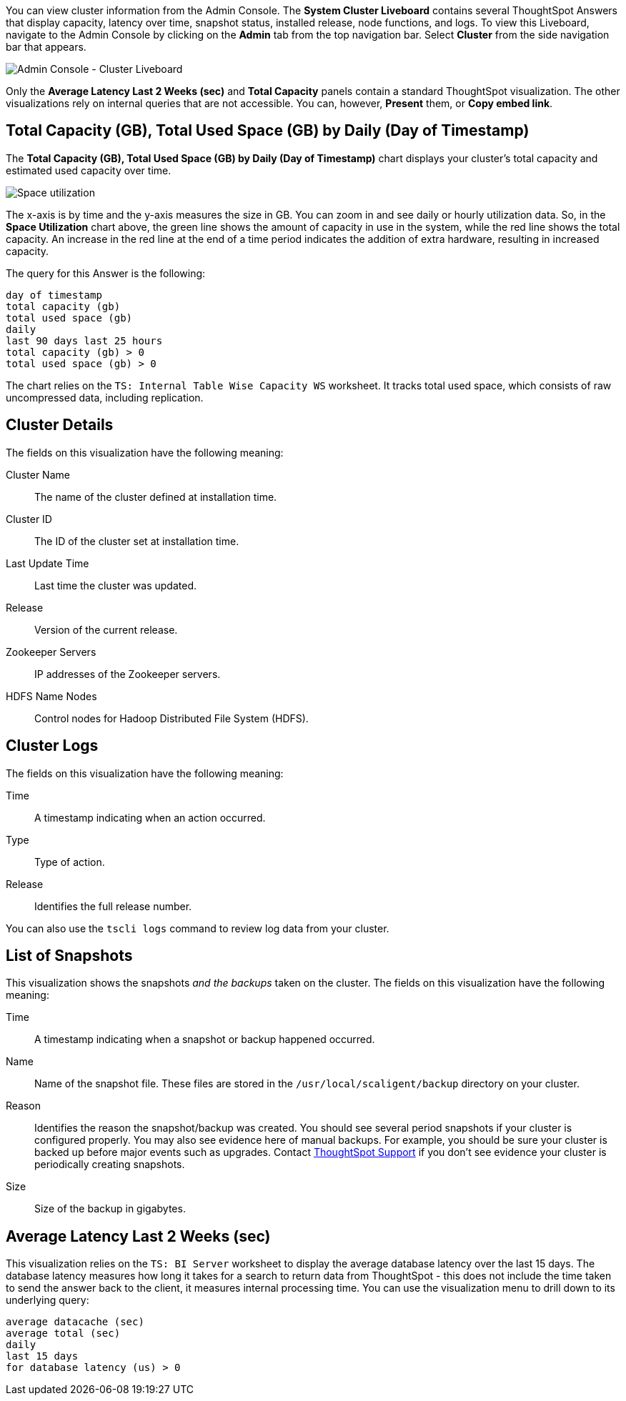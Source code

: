 You can view cluster information from the Admin Console.
The *System Cluster Liveboard* contains several ThoughtSpot Answers that display capacity, latency over time, snapshot status, installed release, node functions, and logs.
To view this Liveboard, navigate to the Admin Console by clicking on the *Admin* tab from the top navigation bar.
Select *Cluster* from the side navigation bar that appears.

image::admin-portal-cluster-liveboard.png[Admin Console - Cluster Liveboard]

Only the *Average Latency Last 2 Weeks (sec)* and *Total Capacity* panels contain a standard ThoughtSpot visualization.
The other visualizations rely on internal queries that are not accessible.
You can, however, *Present* them, or *Copy embed link*.

[#space-utilization]
== Total Capacity (GB), Total Used Space (GB) by Daily (Day of Timestamp)

The *Total Capacity (GB), Total Used Space (GB) by Daily (Day of Timestamp)* chart displays your cluster's total capacity and estimated used capacity over time.

image::admin-portal-overview-pinboard-space-utilization.png[Space utilization]

The x-axis is by time and the y-axis measures the size in GB.
You can zoom in and see daily or hourly utilization data.
So, in the *Space Utilization* chart above, the green line shows the amount of capacity in use in the system, while the red line shows the total capacity.
An increase in the red line at the end of a time period indicates the addition of extra hardware, resulting in increased capacity.

The query for this Answer is the following:

----
day of timestamp
total capacity (gb)
total used space (gb)
daily
last 90 days last 25 hours
total capacity (gb) > 0
total used space (gb) > 0
----

The chart relies on the `TS: Internal Table Wise Capacity WS` worksheet.
It tracks  total used space, which consists of raw uncompressed data, including replication.

== Cluster Details

The fields on this visualization have the following meaning:

Cluster Name::
  The name of the cluster defined at installation time.

Cluster ID::
  The ID of the cluster set at installation time.

Last Update Time::
  Last time the cluster was updated.

Release::
  Version of the current release.

Zookeeper Servers::
  IP addresses of the Zookeeper servers.

HDFS Name Nodes::
  Control nodes for Hadoop Distributed File System (HDFS).

== Cluster Logs

The fields on this visualization have the following meaning:

Time::
  A timestamp indicating when an action occurred.

Type::
  Type of action.

Release::
  Identifies the full release number.

You can also use the `tscli logs` command to review log data from your cluster.

== List of Snapshots

This visualization shows the snapshots _and the backups_ taken on the cluster.
The fields on this visualization have the following meaning:

Time::
  A timestamp indicating when a snapshot or backup happened occurred.

Name::
  Name of the snapshot file. These files are stored in the `/usr/local/scaligent/backup` directory on your cluster.

Reason::
  Identifies the reason the snapshot/backup was created. You should see several period snapshots if your cluster is configured properly. You may also see evidence here of manual backups. For example, you should be sure your cluster is backed up before major events such as upgrades. Contact xref:support-contact.adoc[ThoughtSpot Support] if you don't see evidence your cluster is periodically creating snapshots.
Size::
  Size of the backup in gigabytes.

== Average Latency Last 2 Weeks (sec)

This visualization relies on the `TS: BI Server` worksheet to display the average database latency over the last 15 days.
The database latency measures how long it takes for a search to return data from ThoughtSpot - this does not include the time taken to send the answer back to the client, it measures internal processing time.
You can use the visualization menu to drill down to its underlying query:

----
average datacache (sec)
average total (sec)
daily
last 15 days
for database latency (us) > 0
----
